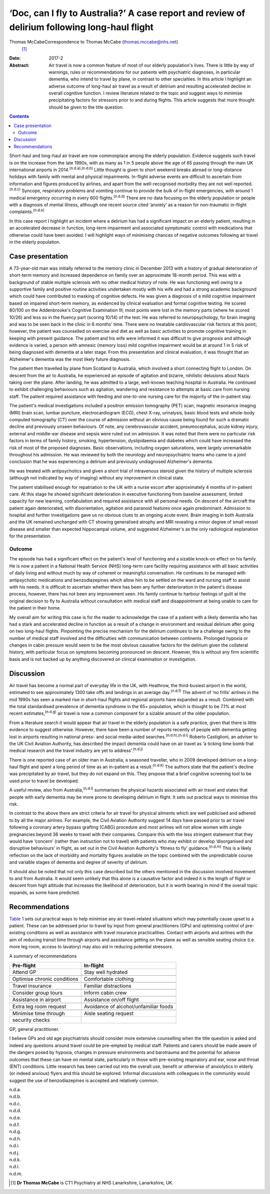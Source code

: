 ==============================================================================================
‘Doc, can I fly to Australia?’ A case report and review of delirium following long-haul flight
==============================================================================================

Thomas McCabeCorrespondence to Thomas McCabe (thomas.mccabe@nhs.net)
 [1]_
:Date: 2017-2

:Abstract:
   Air travel is now a common feature of most of our elderly
   population's lives. There is little by way of warnings, rules or
   recommendations for our patients with psychiatric diagnoses, in
   particular dementia, who intend to travel by plane, in contrast to
   other specialties. In this article I highlight an adverse outcome of
   long-haul air travel as a result of delirium and resulting
   accelerated decline in overall cognitive function. I review
   literature related to the topic and suggest ways to minimise
   precipitating factors for stressors prior to and during flights. This
   article suggests that more thought should be given to the title
   question.


.. contents::
   :depth: 3
..

Short-haul and long-haul air travel are now commonplace among the
elderly population. Evidence suggests such travel is on the increase
from the late 1990s, with as many as 1 in 5 people above the age of 65
passing through the main UK international airports in
2014.\ :sup:`(n.d.a),(n.d.b)` Little thought is given to short weekend
breaks abroad or long-distance holidays with family with mental and
physical impairments. In-flight adverse events are difficult to
ascertain from information and figures produced by airlines, and apart
from the well-recognised morbidity they are not well
reported.\ :sup:`(n.d.c)` Syncope, respiratory problems and vomiting
continue to provide the bulk of in-flight emergencies, with around 1
medical emergency occurring in every 600 flights.\ :sup:`(n.d.d)` There
are no data focusing on the elderly population or people with a
diagnosis of mental illness, although one recent source cited ‘anxiety’
as a reason for non-traumatic in-flight complaints.\ :sup:`(n.d.e)`

In this case report I highlight an incident where a delirium has had a
significant impact on an elderly patient, resulting in an accelerated
decrease in function, long-term impairment and associated symptomatic
control with medications that otherwise could have been avoided. I will
highlight ways of minimising chances of negative outcomes following air
travel in the elderly population.

.. _S1:

Case presentation
=================

A 73-year-old man was initially referred to the memory clinic in
December 2013 with a history of gradual deterioration of short-term
memory and increased dependence on family over an approximate 18-month
period. This was with a background of stable multiple sclerosis with no
other medical history of note. He was functioning well owing to a
supportive family and positive routine activities undertaken mostly with
his wife and had a strong academic background which could have
contributed to masking of cognitive defects. He was given a diagnosis of
a mild cognitive impairment based on impaired short-term memory, as
evidenced by clinical evaluation and formal cognitive testing. He scored
80/100 on the Addenbrooke's Cognitive Examination III; most points were
lost in the memory parts (where he scored 10/26) and less so in the
fluency part (scoring 10/14) of the test. He was referred to
neuropsychology, for brain imaging and was to be seen back in the clinic
in 6 months' time. There were no treatable cardiovascular risk factors
at this point; however, the patient was counselled on exercise and diet
as well as basic activities to promote cognitive training in keeping
with present guidance. The patient and his wife were informed it was
difficult to give prognosis and although evidence is varied, a person
with amnesic (memory loss) mild cognitive impairment would be at around
1 in 5 risk of being diagnosed with dementia at a later stage. From this
presentation and clinical evaluation, it was thought that an Alzheimer's
dementia was the most likely future diagnosis.

The patient then travelled by plane from Scotland to Australia, which
involved a short connecting flight to London. On descent from the air to
Australia, he experienced an episode of agitation and bizarre,
nihilistic delusions about Nazis taking over the plane. After landing,
he was admitted to a large, well-known teaching hospital in Australia.
He continued to exhibit challenging behaviours such as agitation,
wandering and resistance to attempts at basic care from nursing staff.
The patient required assistance with feeding and one-to-one nursing care
for the majority of the in-patient stay.

The patient's medical investigations included a positron emission
tomography (PET) scan, magnetic resonance imaging (MRI) brain scan,
lumbar puncture, electrocardiogram (ECG), chest X-ray, urinalysis, basic
blood tests and whole-body computed tomography (CT) over the course of
admission without an obvious cause being found for such a dramatic
decline and previously unseen behaviours. Of note, any cerebrovascular
accident, pneumocephalus, acute kidney injury, external and middle-ear
disease and sepsis were ruled out on admission. It was noted that there
were no particular risk factors in terms of family history, smoking,
hypertension, dyslipidaemia and diabetes which could have increased the
risk of most of the proposed diagnoses. Basic observations, including
oxygen saturations, were largely unremarkable throughout his admission.
He was reviewed by both the neurology and neuropsychiatric teams who
came to a joint conclusion that he was experiencing a delirium and
previously undiagnosed Alzheimer's dementia.

He was treated with antipsychotics and given a short trial of
intravenous steroid given the history of multiple sclerosis (although
not indicated by way of imaging) without any improvement in clinical
state.

The patient stabilised enough for repatriation to the UK with a nurse
escort after approximately 4 months of in-patient care. At this stage he
showed significant deterioration in executive functioning from baseline
assessment, limited capacity for new learning, confabulation and
required assistance with all personal needs. On descent of the aircraft
the patient again deteriorated, with disorientation, agitation and
paranoid features once again predominant. Admission to hospital and
further investigations gave us no obvious clues to an ongoing acute
event. Brain imaging in both Australia and the UK remained unchanged
with CT showing generalised atrophy and MRI revealing a minor degree of
small vessel disease and smaller than expected hippocampal volume, and
suggested Alzheimer's as the only radiological explanation for the
presentation.

.. _S2:

Outcome
-------

The episode has had a significant effect on the patient's level of
functioning and a sizable knock-on effect on his family. He is now a
patient in a National Health Service (NHS) long-term care facility
requiring assistance with all basic activities of daily living and
without much by way of coherent or meaningful conversation. He continues
to be managed with antipsychotic medications and benzodiazepines which
allow him to be settled on the ward and nursing staff to assist with his
needs. It is difficult to ascertain whether there has been any further
deterioration in the patient's disease process, however, there has not
been any improvement seen. His family continue to harbour feelings of
guilt at the original decision to fly to Australia without consultation
with medical staff and disappointment at being unable to care for the
patient in their home.

My overall aim for writing this case is for the reader to acknowledge
the case of a patient with a likely dementia who has had a stark and
accelerated decline in function as a result of a change in environment
and residual delirium after going on two long-haul flights. Pinpointing
the precise mechanism for the delirium continues to be a challenge owing
to the number of medical staff involved and the difficulties with
communication between continents. Prolonged hypoxia or changes in cabin
pressure would seem to be the most obvious causative factors for the
delirium given the collateral history, with particular focus on symptoms
becoming pronounced on descent. However, this is without any firm
scientific basis and is not backed up by anything discovered on clinical
examination or investigation.

.. _S3:

Discussion
==========

Air travel has become a normal part of everyday life in the UK, with
Heathrow, the third-busiest airport in the world, estimated to see
approximately 1300 take offs and landings in an average
day.\ :sup:`(n.d.f)` The advent of ‘no frills’ airlines in the mid 1990s
has seen a marked rise in short-haul flights and regional airports have
expanded as a result. Combined with the total standardised prevalence of
dementia syndrome in the 65+ population, which is thought to be 7.1% at
most recent estimates,\ :sup:`(n.d.g)` air travel is now a common
component for a sizable amount of the older population.

From a literature search it would appear that air travel in the elderly
population is a safe practice, given that there is little evidence to
suggest otherwise. However, there have been a number of reports recently
of people with dementia getting lost in airports resulting in national
press- and social media-aided searches.\ :sup:`(n.d.h),(n.d.i)` Roberto
Castiglioni, an adviser to the UK Civil Aviation Authority, has
described the impact dementia could have on air travel as ‘a ticking
time bomb that medical research and the travel industry are yet to
address’.\ :sup:`(n.d.j)`

There is one reported case of an older man in Australia, a seasoned
traveller, who in 2009 developed delirium on a long-haul flight and
spent a long period of time as an in-patient as a
result.\ :sup:`(n.d.k)` The authors state that the patient's decline was
precipitated by air travel, but they do not expand on this. They propose
that a brief cognitive screening tool to be used prior to travel be
developed.

A useful review, also from Australia,\ :sup:`(n.d.l)` summarises the
physical hazards associated with air travel and states that people with
early dementia may be more prone to developing delirium in flight. It
sets out practical ways to minimise this risk.

In contrast to the above there are strict criteria for air travel for
physical ailments which are well publicised and adhered to by all the
major airlines. For example, the Civil Aviation Authority suggest 14
days have passed prior to air travel following a coronary artery bypass
grafting (CABG) procedure and most airlines will not allow women with
single pregnancies beyond 36 weeks to travel with their companies.
Compare this with the less stringent statement that they would have
‘concern’ (rather than instruction not to travel) with patients who may
exhibit or develop ‘disorganised and disruptive behaviours’ in flight,
as set out in the Civil Aviation Authority's ‘fitness to fly’
guidance.\ :sup:`(n.d.m)` This is a likely reflection on the lack of
morbidity and mortality figures available on the topic combined with the
unpredictable course and variable stages of dementia and degree of
severity of delirium.

It should also be noted that not only this case described but the others
mentioned in the discussion involved movement to and from Australia. It
would seem unlikely that this alone is a causative factor and indeed it
is the length of flight or descent from high altitude that increases the
likelihood of deterioration, but it is worth bearing in mind if the
overall topic expands, as some have predicted.

.. _S4:

Recommendations
===============

`Table 1 <#T1>`__ sets out practical ways to help minimise any air
travel-related situations which may potentially cause upset to a
patient. These can be addressed prior to travel by input from general
practitioners (GPs) and optimising control of pre-existing conditions as
well as assistance with travel insurance practicalities. Contact with
airports and airlines with the aim of reducing transit time through
airports and assistance getting on the plane as well as sensible seating
choice (i.e. more leg room, access to lavatory) may also aid in reducing
potential stressors.

.. container:: table-wrap
   :name: T1

   .. container:: caption

      .. rubric:: 

      A summary of recommendations

   =========================== ===============================
   Pre-flight                  In-flight
   =========================== ===============================
   Attend GP                   Stay well hydrated
   \                           
   Optimise chronic conditions Comfortable clothing
   \                           
   Travel insurance            Familiar distractions
   \                           
   Consider group tours        Inform cabin crew
   \                           
   Assistance in airport       Assistance on/off flight
   \                           
   Extra leg room request      Avoidance of alcohol/unfamiliar
                               foods
   \                           
   Minimise time through       Aisle seating request
   security checks             
   =========================== ===============================

   GP, general practitioner.

I believe GPs and old age psychiatrists should consider more extensive
counselling when the title question is asked and indeed any questions
around travel could be pre-empted by medical staff. Patients and carers
should be made aware of the dangers posed by hypoxia, changes in
pressure environments and barotrauma and the potential for adverse
outcomes that these can have on mental state, particularly in those with
pre-existing respiratory and ear, nose and throat (ENT) conditions.
Little research has been carried out into the overall use, benefit or
otherwise of anxiolytics in elderly (or indeed anxious) flyers and this
should be explored. Informal discussions with colleagues in the
community would suggest the use of benzodiazepines is accepted and
relatively common.

.. container:: references csl-bib-body hanging-indent
   :name: refs

   .. container:: csl-entry
      :name: ref-R1

      n.d.a.

   .. container:: csl-entry
      :name: ref-R2

      n.d.b.

   .. container:: csl-entry
      :name: ref-R3

      n.d.c.

   .. container:: csl-entry
      :name: ref-R4

      n.d.d.

   .. container:: csl-entry
      :name: ref-R5

      n.d.e.

   .. container:: csl-entry
      :name: ref-R6

      n.d.f.

   .. container:: csl-entry
      :name: ref-R7

      n.d.g.

   .. container:: csl-entry
      :name: ref-R8

      n.d.h.

   .. container:: csl-entry
      :name: ref-R9

      n.d.i.

   .. container:: csl-entry
      :name: ref-R10

      n.d.j.

   .. container:: csl-entry
      :name: ref-R11

      n.d.k.

   .. container:: csl-entry
      :name: ref-R12

      n.d.l.

   .. container:: csl-entry
      :name: ref-R13

      n.d.m.

.. [1]
   **Dr Thomas McCabe** is CT1 Psychiatry at NHS Lanarkshire,
   Lanarkshire, UK.

